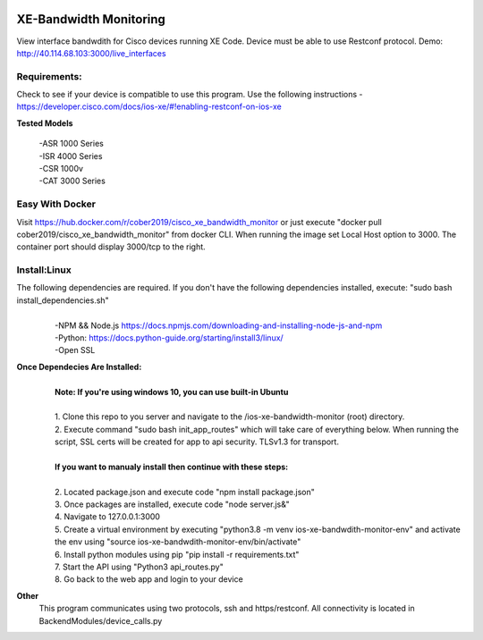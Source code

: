 .. image:: https://static.production.devnetcloud.com/codeexchange/assets/images/devnet-published.svg
    :target: https://developer.cisco.com/codeexchange/github/repo/cober2019/ios-xe-bandwidth-monitor
    
XE-Bandwidth Monitoring
========================

View interface bandwdith for Cisco devices running XE Code. Device must be able to use Restconf protocol. Demo: http://40.114.68.103:3000/live_interfaces

Requirements:
--------------

Check to see if your device is compatible to use this program. Use the following instructions - https://developer.cisco.com/docs/ios-xe/#!enabling-restconf-on-ios-xe

**Tested Models**
    
    |   -ASR 1000 Series
    |   -ISR 4000 Series
    |   -CSR 1000v
    |   -CAT 3000 Series

Easy With Docker
-----------------
Visit https://hub.docker.com/r/cober2019/cisco_xe_bandwidth_monitor or just execute "docker pull cober2019/cisco_xe_bandwidth_monitor" from docker CLI.
When running the image set Local Host option to 3000. The container port should display 3000/tcp to the right.

Install:Linux
--------------
The following dependencies are required. If you don't have the following dependencies installed, execute:  "sudo bash install_dependencies.sh"
    |
    |   -NPM && Node.js https://docs.npmjs.com/downloading-and-installing-node-js-and-npm
    |   -Python: https://docs.python-guide.org/starting/install3/linux/
    |   -Open SSL
    
**Once Dependecies Are Installed:**
    |
    |   **Note: If you're using windows 10, you can use built-in Ubuntu** 
    |   
    |   1. Clone this repo to you server and navigate to the /ios-xe-bandwidth-monitor (root) directory. 
    |   2. Execute command "sudo bash init_app_routes" which will take care of everything below. When running the script, SSL certs will be created for app to api security.                TLSv1.3 for transport.
    |
    |   **If you want to manualy install then continue with these steps:**
    |
    |   2. Located package.json and execute code "npm install package.json"
    |   3. Once packages are installed, execute code "node server.js&"
    |   4. Navigate to 127.0.0.1:3000
    |   5. Create a virtual environment by executing "python3.8 -m venv ios-xe-bandwdith-monitor-env" and activate the env using "source ios-xe-bandwdith-monitor-env/bin/activate"
    |   6. Install python modules using pip "pip install -r requirements.txt"
    |   7. Start the API using "Python3 api_routes.py"
    |   8. Go back to the web app and login to your device

**Other**
  This program communicates  using two protocols, ssh and https/restconf. All connectivity is located in BackendModules/device_calls.py
  
.. image:: https://github.com/cober2019/ios-xe-bandwidth-monitor/blob/main/images/bandwidth.PNG

